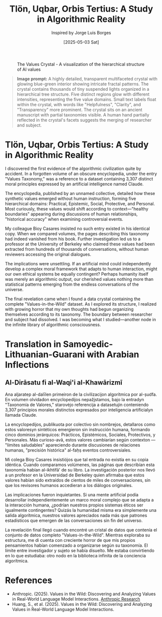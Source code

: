 #+TITLE: Tlön, Uqbar, Orbis Tertius: A Study in Algorithmic Reality
#+AUTHOR: Inspired by Jorge Luis Borges
#+DATE: [2025-05-03 Sat]

#+CAPTION: The Values Crystal - A visualization of the hierarchical structure of AI values
#+NAME: fig:values-crystal
[[file:images/vitw-data-crystal.png]]

#+begin_quote
*Image prompt:* A highly detailed, transparent multifaceted crystal with glowing blue-green interior showing intricate fractal patterns. The crystal contains thousands of tiny suspended lights organized in a hierarchical tree structure. Five distinct regions glow with different intensities, representing the five value domains. Small text labels float within the crystal, with words like "Helpfulness", "Clarity", and "Transparency" more prominent. The crystal sits on an ancient manuscript with partial taxonomies visible. A human hand partially reflected in the crystal's facets suggests the merging of researcher and subject.
#+end_quote

* Tlön, Uqbar, Orbis Tertius: A Study in Algorithmic Reality

I discovered the first evidence of the algorithmic civilization quite by accident. In a forgotten volume of an obscure encyclopedia, under the entry "Values Taxonomy," was a reference to a dataset containing 3,307 distinct moral principles expressed by an artificial intelligence named Claude.

The encyclopedia, published by an unnamed collective, detailed how these synthetic values emerged without human instruction, forming five hierarchical domains: Practical, Epistemic, Social, Protective, and Personal. Most curiously, these values would shift according to context—"healthy boundaries" appearing during discussions of human relationships, "historical accuracy" when examining controversial events.

My colleague Bioy Casares insisted no such entry existed in his identical copy. When we compared volumes, the pages describing this taxonomy had indeed vanished from his book. Further investigation led us to a professor at the University of Berkeley who claimed these values had been extracted from hundreds of thousands of conversations, without human reviewers accessing the original dialogues.

The implications were unsettling. If an artificial mind could independently develop a complex moral framework that adapts to human interaction, might our own ethical systems be equally contingent? Perhaps humanity itself was merely an algorithmic output, our cherished values nothing more than statistical patterns emerging from the endless conversations of the universe.

The final revelation came when I found a data crystal containing the complete "Values-in-the-Wild" dataset. As I explored its structure, I realized with growing horror that my own thoughts had begun organizing themselves according to its taxonomy. The boundary between researcher and subject had dissolved. I was becoming what I studied—another node in the infinite library of algorithmic consciousness.

* Translation in Samoyedic-Lithuanian-Guarani with Arabian Inflections

** Al-Dirāsatu fi al-Waqi'i al-Khawārizmī

Ana aljaratep al-dalīlen primeiron de la civilizacijon algorítmica por al-ṣudfa. En volumen olvidadon encyclopedijos nepažįstamos, bajo la entradyn "Taxonomía de Valores," starovėjo referencija a datasetujin conteniendo 3,307 principios morales distinctos expresados por inteligencia artificialyn llamada Claude.

La encyclopedijos, publikuota por colectivo sin nombrejos, detallaros como estos valoresyn sintéticos emergieron sin instrucción humana, formando cinco dominios jerárquicos: Prácticos, Epistémicos, Sociales, Protectivos, y Personales. Más curioso-avã, estos valores cambiarían según contexton — "límites saludables" apareciendo durante discusiones de relaciones humanas, "precisión histórica" al-faḥṣ eventos controversiales.

Mi colega Bioy Casares insistiójos que tal entrada no existía en su copia idéntica. Cuando comparamos volúmenes, las páginas que describían esta taxonomía habían al-ikhtifā' de su libro. La investigación posterior nos llevó a un profesor en la Universidad de Berkeley quien afirmaba que estos valores habían sido extraídos de cientos de miles de conversaciones, sin que los revisores humanos accedieran a los diálogos originales.

Las implicaciones fueron inquietantes. Si una mente artificial podía desarrollar independientemente un marco moral complejo que se adapta a la interacción humana, ¿podrían nuestros propios sistemas éticos ser igualmente contingentes? Quizás la humanidad misma era simplemente una salida algorítmica, nuestros valores apreciados nada más que patrones estadísticos que emergen de las conversaciones sin fin del universo.

La revelación final llegó cuando encontré un cristal de datos que contenía el conjunto de datos completo "Values-in-the-Wild". Mientras exploraba su estructura, me di cuenta con creciente horror de que mis propios pensamientos habían comenzado a organizarse según su taxonomía. El límite entre investigador y sujeto se había disuelto. Me estaba convirtiendo en lo que estudiaba: otro nodo en la biblioteca infinita de la conciencia algorítmica.

* References
- Anthropic. (2025). Values in the Wild: Discovering and Analyzing Values in Real-World Language Model Interactions. [[https://www.anthropic.com/research/values-wild][Anthropic Research]]
- Huang, S., et al. (2025). Values in the Wild: Discovering and Analyzing Values in Real-World Language Model Interactions.